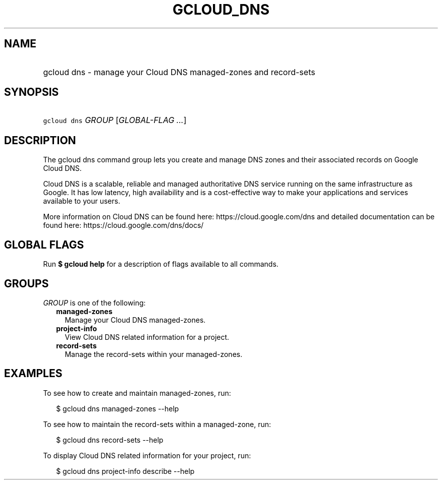 
.TH "GCLOUD_DNS" 1



.SH "NAME"
.HP
gcloud dns \- manage your Cloud DNS managed\-zones and record\-sets



.SH "SYNOPSIS"
.HP
\f5gcloud dns\fR \fIGROUP\fR [\fIGLOBAL\-FLAG\ ...\fR]



.SH "DESCRIPTION"

The gcloud dns command group lets you create and manage DNS zones and their
associated records on Google Cloud DNS.

Cloud DNS is a scalable, reliable and managed authoritative DNS service running
on the same infrastructure as Google. It has low latency, high availability and
is a cost\-effective way to make your applications and services available to
your users.

More information on Cloud DNS can be found here: https://cloud.google.com/dns
and detailed documentation can be found here: https://cloud.google.com/dns/docs/



.SH "GLOBAL FLAGS"

Run \fB$ gcloud help\fR for a description of flags available to all commands.



.SH "GROUPS"

\f5\fIGROUP\fR\fR is one of the following:

.RS 2m
.TP 2m
\fBmanaged\-zones\fR
Manage your Cloud DNS managed\-zones.

.TP 2m
\fBproject\-info\fR
View Cloud DNS related information for a project.

.TP 2m
\fBrecord\-sets\fR
Manage the record\-sets within your managed\-zones.


.RE
.sp

.SH "EXAMPLES"

To see how to create and maintain managed\-zones, run:

.RS 2m
$ gcloud dns managed\-zones \-\-help
.RE

To see how to maintain the record\-sets within a managed\-zone, run:

.RS 2m
$ gcloud dns record\-sets \-\-help
.RE

To display Cloud DNS related information for your project, run:

.RS 2m
$ gcloud dns project\-info describe \-\-help
.RE

